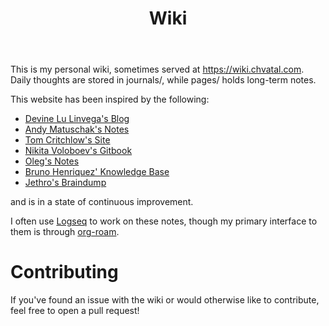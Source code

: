 #+TITLE: Wiki

This is my personal wiki, sometimes served at [[https://wiki.chvatal.com]].
Daily thoughts are stored in journals/, while pages/ holds long-term notes.

This website has been inspired by the following:
- [[https://wiki.xxiivv.com/site/home.html][Devine Lu Linvega's Blog]]
- [[https://notes.andymatuschak.org/About_these_notes][Andy Matuschak's Notes]]
- [[https://tomcritchlow.com/][Tom Critchlow's Site]]
- [[https://wiki.nikitavoloboev.xyz/][Nikita Voloboev's Gitbook]]
- [[http://okmij.org/ftp/][Oleg's Notes]]
- [[https://bphenriques.github.io/knowledge-base/][Bruno Henriquez' Knowledge Base]]
- [[https://braindump.jethro.dev][Jethro's Braindump]]
and is in a state of continuous improvement.

I often use [[https://logseq.com][Logseq]] to work on these notes, though my primary interface to them is through [[https://github.com/org-roam/org-roam][org-roam]].

* Contributing
If you've found an issue with the wiki or would otherwise like to contribute, feel free to open a pull request!

